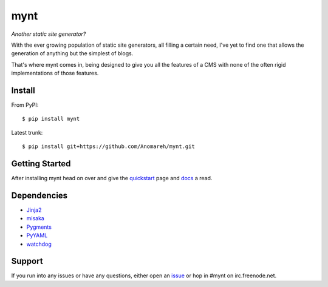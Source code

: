 mynt
====

*Another static site generator?*

With the ever growing population of static site generators, all filling a
certain need, I've yet to find one that allows the generation of anything but
the simplest of blogs.

That's where mynt comes in, being designed to give you all the features of a
CMS with none of the often rigid implementations of those features.

Install
-------

From PyPI::

$ pip install mynt

Latest trunk::

$ pip install git+https://github.com/Anomareh/mynt.git

Getting Started
---------------

After installing mynt head on over and give the `quickstart`_ page and `docs`_ a read.

Dependencies
------------

-  `Jinja2`_
-  `misaka`_
-  `Pygments`_
-  `PyYAML`_
-  `watchdog`_

Support
-------

If you run into any issues or have any questions, either open an `issue`_ or
hop in #mynt on irc.freenode.net.

.. _docs: http://mynt.mirroredwhite.com/
.. _Jinja2: http://jinja.pocoo.org/
.. _issue: https://github.com/Anomareh/mynt/issues
.. _misaka: http://misaka.61924.nl/
.. _Pygments: http://pygments.org/
.. _PyYAML: http://pyyaml.org/
.. _quickstart: http://mynt.mirroredwhite.com/quickstart/
.. _watchdog: http://packages.python.org/watchdog/
